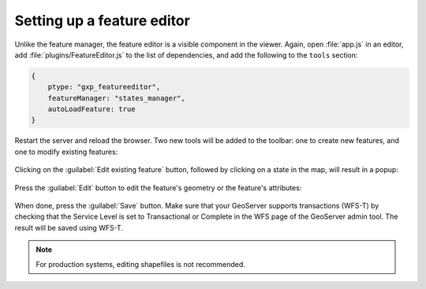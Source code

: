 .. _apps.sdk.client.dev.editor.featureeditor:

Setting up a feature editor
===========================

Unlike the feature manager, the feature editor is a visible component in the viewer. Again, open :file:`app.js` in an editor, add :file:`plugins/FeatureEditor.js` to the list of dependencies, and add the following to the ``tools`` section:

.. code-block:: javascript

    {
        ptype: "gxp_featureeditor",
        featureManager: "states_manager",
        autoLoadFeature: true
    }

Restart the server and reload the browser. Two new tools will be added to the toolbar: one to create new features, and one to modify existing features:

.. figure:: ../img/editor_featureeditor.png
   :align: center

Clicking on the :guilabel:`Edit existing feature` button, followed by clicking on a state in the map, will result in a popup:

.. figure:: ../img/editor_featureeditor_popup.png
   :align: center

Press the :guilabel:`Edit` button to edit the feature's geometry or the feature's attributes:

.. figure:: ../img/editor_featureeditor_edit.png
   :align: center

When done, press the :guilabel:`Save` button. Make sure that your GeoServer supports transactions (WFS-T) by checking that the Service Level is set to Transactional or Complete in the WFS page of the GeoServer admin tool.  The result will be saved using WFS-T.

.. note:: For production systems, editing shapefiles is not recommended.

